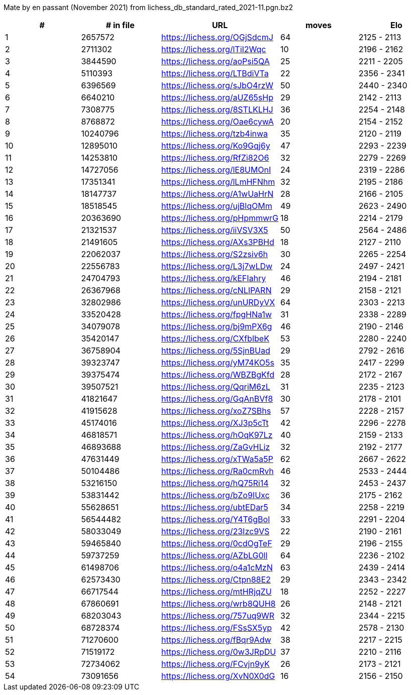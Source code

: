 Mate by en passant (November 2021) from lichess_db_standard_rated_2021-11.pgn.bz2

[cols="^,>,^,>,^", options="header"]
|=======
|  # | # in file  |            URL               | moves |     Elo    
|  1 |    2657572 | https://lichess.org/OGjSdcmJ |    64 | 2125 - 2113
|  2 |    2711302 | https://lichess.org/lTiI2Wqc |    10 | 2196 - 2162
|  3 |    3844590 | https://lichess.org/aoPsi5QA |    25 | 2211 - 2205
|  4 |    5110393 | https://lichess.org/LTBdiVTa |    22 | 2356 - 2341
|  5 |    6396569 | https://lichess.org/sJbO4rzW |    50 | 2440 - 2340
|  6 |    6640210 | https://lichess.org/aUZ65sHp |    29 | 2142 - 2113
|  7 |    7308775 | https://lichess.org/8STLKLHJ |    36 | 2254 - 2148
|  8 |    8768872 | https://lichess.org/Oae6cywA |    20 | 2154 - 2152
|  9 |   10240796 | https://lichess.org/tzb4inwa |    35 | 2120 - 2119
| 10 |   12895010 | https://lichess.org/Ko9Gqj6y |    47 | 2293 - 2239
| 11 |   14253810 | https://lichess.org/RfZi82O6 |    32 | 2279 - 2269
| 12 |   14727056 | https://lichess.org/lE8UMOnI |    24 | 2319 - 2286
| 13 |   17351341 | https://lichess.org/lLmHFNhm |    32 | 2195 - 2186
| 14 |   18147737 | https://lichess.org/A1wUaHrN |    28 | 2166 - 2105
| 15 |   18518545 | https://lichess.org/ujBlqOMm |    49 | 2623 - 2490
| 16 |   20363690 | https://lichess.org/pHpmmwrG |    18 | 2214 - 2179
| 17 |   21321537 | https://lichess.org/iiVSV3X5 |    50 | 2564 - 2486
| 18 |   21491605 | https://lichess.org/AXs3PBHd |    18 | 2127 - 2110
| 19 |   22062037 | https://lichess.org/S2zsiv6h |    30 | 2265 - 2254
| 20 |   22556783 | https://lichess.org/L3j7wLDw |    24 | 2497 - 2421
| 21 |   24704793 | https://lichess.org/kEFIahry |    46 | 2194 - 2181
| 22 |   26367968 | https://lichess.org/cNLIPARN |    29 | 2158 - 2121
| 23 |   32802986 | https://lichess.org/unURDyVX |    64 | 2303 - 2213
| 24 |   33520428 | https://lichess.org/fpgHNa1w |    31 | 2338 - 2289
| 25 |   34079078 | https://lichess.org/bj9mPX6g |    46 | 2190 - 2146
| 26 |   35420147 | https://lichess.org/CXfbIbeK |    53 | 2280 - 2240
| 27 |   36758904 | https://lichess.org/5SjnBUad |    29 | 2792 - 2616
| 28 |   39323747 | https://lichess.org/yM74KO5s |    35 | 2417 - 2299
| 29 |   39375474 | https://lichess.org/WBZBgKfd |    28 | 2172 - 2167
| 30 |   39507521 | https://lichess.org/QqriM6zL |    31 | 2235 - 2123
| 31 |   41821647 | https://lichess.org/GqAnBVf8 |    30 | 2178 - 2101
| 32 |   41915628 | https://lichess.org/xoZ7SBhs |    57 | 2228 - 2157
| 33 |   45174016 | https://lichess.org/XJ3p5cTt |    42 | 2296 - 2278
| 34 |   46818571 | https://lichess.org/hOqK97Lz |    40 | 2159 - 2133
| 35 |   46893688 | https://lichess.org/ZaGvHLiz |    32 | 2192 - 2177
| 36 |   47631449 | https://lichess.org/xTWa5a5P |    62 | 2667 - 2622
| 37 |   50104486 | https://lichess.org/Ra0cmRvh |    46 | 2533 - 2444
| 38 |   53216150 | https://lichess.org/hQ75Ri14 |    32 | 2453 - 2437
| 39 |   53831442 | https://lichess.org/bZo9IUxc |    36 | 2175 - 2162
| 40 |   55628651 | https://lichess.org/ubtEDar5 |    34 | 2258 - 2219
| 41 |   56544482 | https://lichess.org/Y4T6gBol |    33 | 2291 - 2204
| 42 |   58033049 | https://lichess.org/23Izc9VS |    22 | 2190 - 2161
| 43 |   59465840 | https://lichess.org/0cdOgTeF |    29 | 2196 - 2155
| 44 |   59737259 | https://lichess.org/AZbLG0ll |    64 | 2236 - 2102
| 45 |   61498706 | https://lichess.org/o4a1cMzN |    63 | 2439 - 2414
| 46 |   62573430 | https://lichess.org/Ctpn88E2 |    29 | 2343 - 2342
| 47 |   66717544 | https://lichess.org/mtHRjqZU |    18 | 2252 - 2227
| 48 |   67860691 | https://lichess.org/wrb8QUH8 |    26 | 2148 - 2121
| 49 |   68203043 | https://lichess.org/757uq9WR |    32 | 2344 - 2215
| 50 |   68728374 | https://lichess.org/FSsSX5yp |    42 | 2578 - 2130
| 51 |   71270600 | https://lichess.org/fBqr9Adw |    38 | 2217 - 2215
| 52 |   71519172 | https://lichess.org/0w3JRpDU |    37 | 2210 - 2116
| 53 |   72734062 | https://lichess.org/FCvjn9yK |    26 | 2173 - 2121
| 54 |   73091656 | https://lichess.org/XvN0X0dG |    16 | 2156 - 2150
|=======

